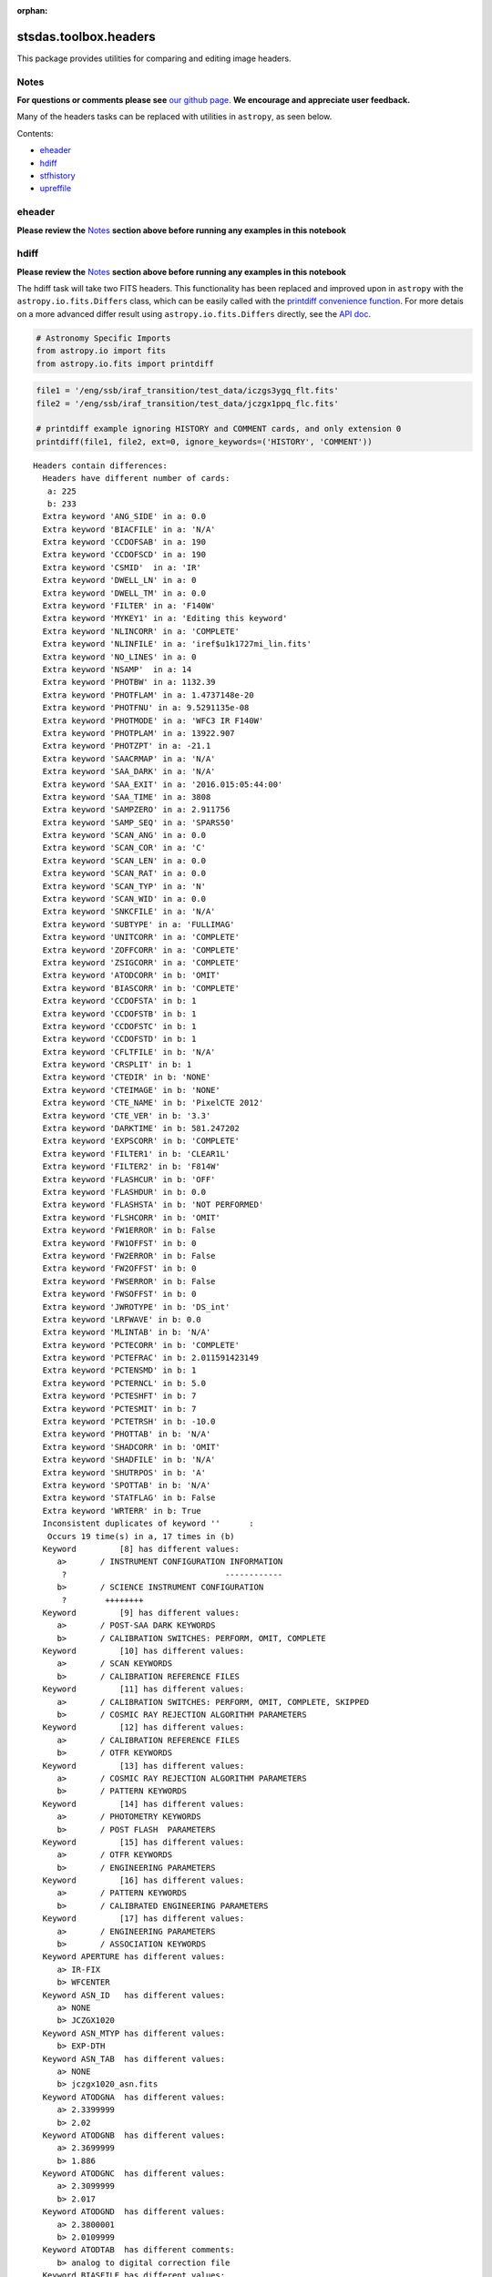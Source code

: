 :orphan:


stsdas.toolbox.headers
======================

This package provides utilities for comparing and editing image headers.

Notes
-----

**For questions or comments please see** `our github
page <https://github.com/spacetelescope/stak>`__. **We encourage and
appreciate user feedback.**

Many of the headers tasks can be replaced with utilities in ``astropy``,
as seen below.

Contents:

-  `eheader <#eheader>`__
-  `hdiff <#hdiff>`__
-  `stfhistory <#stfhistory>`__
-  `upreffile <#upreffile>`__





eheader
-------

**Please review the** `Notes <#notes>`__ **section above before running
any examples in this notebook**

.. figure:: static/150pxblueconstuc.png
   :alt: Work in progress



hdiff
-----

**Please review the** `Notes <#notes>`__ **section above before running
any examples in this notebook**

The hdiff task will take two FITS headers. This functionality has been
replaced and improved upon in ``astropy`` with the
``astropy.io.fits.Differs`` class, which can be easily called with the
`printdiff convenience
function <http://docs.astropy.org/en/stable/io/fits/api/files.html#printdiff>`__.
For more detais on a more advanced differ result using
``astropy.io.fits.Differs`` directly, see the `API
doc <http://docs.astropy.org/en/stable/io/fits/api/diff.html>`__.

.. code:: ipython2

    # Astronomy Specific Imports
    from astropy.io import fits
    from astropy.io.fits import printdiff

.. code:: ipython2

    file1 = '/eng/ssb/iraf_transition/test_data/iczgs3ygq_flt.fits'
    file2 = '/eng/ssb/iraf_transition/test_data/jczgx1ppq_flc.fits'
    
    # printdiff example ignoring HISTORY and COMMENT cards, and only extension 0
    printdiff(file1, file2, ext=0, ignore_keywords=('HISTORY', 'COMMENT'))


.. parsed-literal::

    
     Headers contain differences:
       Headers have different number of cards:
        a: 225
        b: 233
       Extra keyword 'ANG_SIDE' in a: 0.0
       Extra keyword 'BIACFILE' in a: 'N/A'
       Extra keyword 'CCDOFSAB' in a: 190
       Extra keyword 'CCDOFSCD' in a: 190
       Extra keyword 'CSMID'  in a: 'IR'
       Extra keyword 'DWELL_LN' in a: 0
       Extra keyword 'DWELL_TM' in a: 0.0
       Extra keyword 'FILTER' in a: 'F140W'
       Extra keyword 'MYKEY1' in a: 'Editing this keyword'
       Extra keyword 'NLINCORR' in a: 'COMPLETE'
       Extra keyword 'NLINFILE' in a: 'iref$u1k1727mi_lin.fits'
       Extra keyword 'NO_LINES' in a: 0
       Extra keyword 'NSAMP'  in a: 14
       Extra keyword 'PHOTBW' in a: 1132.39
       Extra keyword 'PHOTFLAM' in a: 1.4737148e-20
       Extra keyword 'PHOTFNU' in a: 9.5291135e-08
       Extra keyword 'PHOTMODE' in a: 'WFC3 IR F140W'
       Extra keyword 'PHOTPLAM' in a: 13922.907
       Extra keyword 'PHOTZPT' in a: -21.1
       Extra keyword 'SAACRMAP' in a: 'N/A'
       Extra keyword 'SAA_DARK' in a: 'N/A'
       Extra keyword 'SAA_EXIT' in a: '2016.015:05:44:00'
       Extra keyword 'SAA_TIME' in a: 3808
       Extra keyword 'SAMPZERO' in a: 2.911756
       Extra keyword 'SAMP_SEQ' in a: 'SPARS50'
       Extra keyword 'SCAN_ANG' in a: 0.0
       Extra keyword 'SCAN_COR' in a: 'C'
       Extra keyword 'SCAN_LEN' in a: 0.0
       Extra keyword 'SCAN_RAT' in a: 0.0
       Extra keyword 'SCAN_TYP' in a: 'N'
       Extra keyword 'SCAN_WID' in a: 0.0
       Extra keyword 'SNKCFILE' in a: 'N/A'
       Extra keyword 'SUBTYPE' in a: 'FULLIMAG'
       Extra keyword 'UNITCORR' in a: 'COMPLETE'
       Extra keyword 'ZOFFCORR' in a: 'COMPLETE'
       Extra keyword 'ZSIGCORR' in a: 'COMPLETE'
       Extra keyword 'ATODCORR' in b: 'OMIT'
       Extra keyword 'BIASCORR' in b: 'COMPLETE'
       Extra keyword 'CCDOFSTA' in b: 1
       Extra keyword 'CCDOFSTB' in b: 1
       Extra keyword 'CCDOFSTC' in b: 1
       Extra keyword 'CCDOFSTD' in b: 1
       Extra keyword 'CFLTFILE' in b: 'N/A'
       Extra keyword 'CRSPLIT' in b: 1
       Extra keyword 'CTEDIR' in b: 'NONE'
       Extra keyword 'CTEIMAGE' in b: 'NONE'
       Extra keyword 'CTE_NAME' in b: 'PixelCTE 2012'
       Extra keyword 'CTE_VER' in b: '3.3'
       Extra keyword 'DARKTIME' in b: 581.247202
       Extra keyword 'EXPSCORR' in b: 'COMPLETE'
       Extra keyword 'FILTER1' in b: 'CLEAR1L'
       Extra keyword 'FILTER2' in b: 'F814W'
       Extra keyword 'FLASHCUR' in b: 'OFF'
       Extra keyword 'FLASHDUR' in b: 0.0
       Extra keyword 'FLASHSTA' in b: 'NOT PERFORMED'
       Extra keyword 'FLSHCORR' in b: 'OMIT'
       Extra keyword 'FW1ERROR' in b: False
       Extra keyword 'FW1OFFST' in b: 0
       Extra keyword 'FW2ERROR' in b: False
       Extra keyword 'FW2OFFST' in b: 0
       Extra keyword 'FWSERROR' in b: False
       Extra keyword 'FWSOFFST' in b: 0
       Extra keyword 'JWROTYPE' in b: 'DS_int'
       Extra keyword 'LRFWAVE' in b: 0.0
       Extra keyword 'MLINTAB' in b: 'N/A'
       Extra keyword 'PCTECORR' in b: 'COMPLETE'
       Extra keyword 'PCTEFRAC' in b: 2.011591423149
       Extra keyword 'PCTENSMD' in b: 1
       Extra keyword 'PCTERNCL' in b: 5.0
       Extra keyword 'PCTESHFT' in b: 7
       Extra keyword 'PCTESMIT' in b: 7
       Extra keyword 'PCTETRSH' in b: -10.0
       Extra keyword 'PHOTTAB' in b: 'N/A'
       Extra keyword 'SHADCORR' in b: 'OMIT'
       Extra keyword 'SHADFILE' in b: 'N/A'
       Extra keyword 'SHUTRPOS' in b: 'A'
       Extra keyword 'SPOTTAB' in b: 'N/A'
       Extra keyword 'STATFLAG' in b: False
       Extra keyword 'WRTERR' in b: True
       Inconsistent duplicates of keyword ''      :
        Occurs 19 time(s) in a, 17 times in (b)
       Keyword         [8] has different values:
          a>       / INSTRUMENT CONFIGURATION INFORMATION
           ?                                 ------------
          b>       / SCIENCE INSTRUMENT CONFIGURATION
           ?        ++++++++
       Keyword         [9] has different values:
          a>       / POST-SAA DARK KEYWORDS
          b>       / CALIBRATION SWITCHES: PERFORM, OMIT, COMPLETE
       Keyword         [10] has different values:
          a>       / SCAN KEYWORDS
          b>       / CALIBRATION REFERENCE FILES
       Keyword         [11] has different values:
          a>       / CALIBRATION SWITCHES: PERFORM, OMIT, COMPLETE, SKIPPED
          b>       / COSMIC RAY REJECTION ALGORITHM PARAMETERS
       Keyword         [12] has different values:
          a>       / CALIBRATION REFERENCE FILES
          b>       / OTFR KEYWORDS
       Keyword         [13] has different values:
          a>       / COSMIC RAY REJECTION ALGORITHM PARAMETERS
          b>       / PATTERN KEYWORDS
       Keyword         [14] has different values:
          a>       / PHOTOMETRY KEYWORDS
          b>       / POST FLASH  PARAMETERS
       Keyword         [15] has different values:
          a>       / OTFR KEYWORDS
          b>       / ENGINEERING PARAMETERS
       Keyword         [16] has different values:
          a>       / PATTERN KEYWORDS
          b>       / CALIBRATED ENGINEERING PARAMETERS
       Keyword         [17] has different values:
          a>       / ENGINEERING PARAMETERS
          b>       / ASSOCIATION KEYWORDS
       Keyword APERTURE has different values:
          a> IR-FIX
          b> WFCENTER
       Keyword ASN_ID   has different values:
          a> NONE
          b> JCZGX1020
       Keyword ASN_MTYP has different values:
          b> EXP-DTH
       Keyword ASN_TAB  has different values:
          a> NONE
          b> jczgx1020_asn.fits
       Keyword ATODGNA  has different values:
          a> 2.3399999
          b> 2.02
       Keyword ATODGNB  has different values:
          a> 2.3699999
          b> 1.886
       Keyword ATODGNC  has different values:
          a> 2.3099999
          b> 2.017
       Keyword ATODGND  has different values:
          a> 2.3800001
          b> 2.0109999
       Keyword ATODTAB  has different comments:
          b> analog to digital correction file
       Keyword BIASFILE has different values:
          a> N/A
          b> jref$0a415460j_bia.fits
       Keyword BIASFILE has different comments:
          b> bias image file name
       Keyword BIASLEVA has different values:
          a> 0.0
          b> 4221.167
       Keyword BIASLEVB has different values:
          a> 0.0
          b> 4029.7476
       Keyword BIASLEVC has different values:
          a> 0.0
          b> 4441.6982
       Keyword BIASLEVD has different values:
          a> 0.0
          b> 4631.4839
       Keyword BLEVCORR has different comments:
          a> subtract bias level computed from ref pixels
           ?                                    ^^^^ ^^^^
          b> subtract bias level computed from overscan img
           ?                                   +++ ^^^^^ ^^
       Keyword BPIXTAB  has different values:
          a> iref$y711520di_bpx.fits
          b> jref$t3n1116nj_bpx.fits
       Keyword CAL_VER  has different values:
          a> 3.3(28-Jan-2016)
          b> 8.3.4 (07-Jul-2016)
       Keyword CAL_VER  has different comments:
          a> CALWF3 code version
           ?    ^^^
          b> CALACS code version
           ?    ^^^
       Keyword CCDGAIN  has different values:
          a> 2.5
          b> 2.0
       Keyword CCDTAB   has different values:
          a> iref$t2c16200i_ccd.fits
          b> jref$xa81715gj_ccd.fits
       Keyword CCDTAB   has different comments:
          a> detector calibration parameters
           ? ^^^^^^^^
          b> CCD calibration parameters
           ? ^^^
       Keyword CRCORR   has different values:
          a> COMPLETE
          b> OMIT
       Keyword CRCORR   has different comments:
          a> identify cosmic ray hits
          b> combine observations to reject cosmic rays
       Keyword CRDS_CTX has different values:
          a> hst_0453.pmap
           ?       ^^
          b> hst_0484.pmap
           ?       ^^
       Keyword CRDS_VER has different values:
          a> 1.9.0, opus_2015_3dms, 2767
          b> 7.0.1, opus_2016.1-universal, af27872
       Keyword CRREJTAB has different values:
          a> iref$u6a1748ri_crr.fits
          b> N/A
       Keyword CSYS_VER has different values:
          a> opus_2015_3a_dms
          b> hstdp-2016.1
       Keyword D2IMFILE has different values:
          a> N/A
          b> jref$02c1450oj_d2i.fits
       Keyword D2IMFILE has different comments:
          b> Column Correction Reference File
       Keyword DARKFILE has different values:
          a> iref$xag19296i_drk.fits
          b> jref$0a41546sj_drk.fits
       Keyword DATE     has different values:
          a> 2016-06-02
          b> 2016-10-16
       Keyword DATE-OBS has different values:
          a> 2016-01-15
           ?       -  ^
          b> 2016-10-16
           ?      +   ^
       Keyword DEC_TARG has different values:
          a> 48.92264646942
          b> 65.84194444444
       Keyword DETECTOR has different values:
          a> IR
          b> WFC
       Keyword DETECTOR has different comments:
          a> detector in use: UVIS or IR
          b> detector in use: WFC, HRC, or SBC
       Keyword DGEOFILE has different values:
          a> N/A
          b> jref$qbu16429j_dxy.fits
       Keyword DISTNAME has different values:
          a> iczgs3ygq_w3m18525i-NOMODEL-NOMODEL
          b> jczgx1ppq_0461802dj-02c1450rj-02c1450oj
       Keyword DRIZCORR has different values:
          a> COMPLETE
          b> PERFORM
       Keyword DRKCFILE has different values:
          a> N/A
          b> jref$0a41546rj_dkc.fits
       Keyword DRKCFILE has different comments:
          b> De-trailed Dark Reference File
       Keyword EXPEND   has different values:
          a> 57402.29030181
          b> 57677.05173856
       Keyword EXPSTART has different values:
          a> 57402.28332292
          b> 57677.04503644
       Keyword EXPTIME  has different values:
          a> 602.937317
          b> 578.0
       Keyword FILENAME has different values:
          a> iczgs3ygq_flt.fits
          b> jczgx1ppq_flc.fits
       Keyword FLSHFILE has different comments:
          b> post flash correction file name
       Keyword IDCTAB   has different values:
          a> iref$w3m18525i_idc.fits
          b> jref$0461802dj_idc.fits
       Keyword IMPHTTAB has different values:
          a> iref$wbj1825ri_imp.fits
          b> jref$08b18470j_imp.fits
       Keyword INSTRUME has different values:
          a> WFC3
          b> ACS
       Keyword LINENUM  has different values:
          a> S3.008
          b> X1.009
       Keyword MDRIZTAB has different values:
          a> iref$ubi1853pi_mdz.fits
           ? ^      ^ -  ^^
          b> jref$ub21537aj_mdz.fits
           ? ^      ^   ^^^
       Keyword MOONANGL has different values:
          a> 57.153374
          b> 92.141869
       Keyword NEXTEND  has different values:
          a> 6
          b> 15
       Keyword NPOLFILE has different values:
          a> N/A
          b> jref$02c1450rj_npl.fits
       Keyword NPOLFILE has different comments:
          b> Non-polynomial Offsets Reference File
       Keyword OBSMODE  has different values:
          a> MULTIACCUM
          b> ACCUM
       Keyword OPUS_VER has different values:
          a> HSTDP 2015_3a
           ?          ^ ^
          b> HSTDP 2016_1a
           ?          ^ ^
       Keyword OSCNTAB  has different values:
          a> iref$q911321mi_osc.fits
          b> jref$lch1459bj_osc.fits
       Keyword OSCNTAB  has different comments:
          a> detector overscan table
          b> CCD overscan table
       Keyword PA_V3    has different values:
          a> 282.776093
          b> 88.003448
       Keyword PCTETAB  has different values:
          a> N/A
          b> jref$xa81724cj_cte.fits
       Keyword PCTETAB  has different comments:
          b> CTE Correction Table
       Keyword PFLTFILE has different values:
          a> iref$uc721143i_pfl.fits
          b> jref$qb12257pj_pfl.fits
       Keyword PROCTIME has different values:
          a> 57541.85384259
          b> 57677.3616088
       Keyword PROPAPER has different values:
          b> WFCENTER
       Keyword PYWCSVER has different values:
          a> 1.1.2
          b> 1.2.1
       Keyword RA_TARG  has different values:
          a> 36.85374208875
          b> 127.7389583333
       Keyword READNSEA has different values:
          a> 20.200001
          b> 4.3499999
       Keyword READNSEB has different values:
          a> 19.799999
          b> 3.75
       Keyword READNSEC has different values:
          a> 19.9
          b> 4.0500002
       Keyword READNSED has different values:
          a> 20.1
          b> 5.0500002
       Keyword ROOTNAME has different values:
          a> iczgs3ygq
          b> jczgx1ppq
       Keyword RPTCORR  has different comments:
          a> combine individual repeat observations
           ? ^^^^^^^
          b> add individual repeat observations
           ? ^^^
       Keyword SIPNAME  has different values:
          a> iczgs3ygq_w3m18525i
          b> jczgx1ppq_0461802dj
       Keyword SUNANGLE has different values:
          a> 112.720184
          b> 91.557938
       Keyword SUN_ALT  has different values:
          a> 3.227515
          b> 54.863163
       Keyword TARGNAME has different values:
          a> ANY
          b> ACO-665
       Keyword TIME-OBS has different values:
          a> 06:47:59
          b> 01:04:51
       Keyword T_SGSTAR has different values:
          b> N/A
    




stfhistory
----------

**Please review the** `Notes <#notes>`__ **section above before running
any examples in this notebook**

The stfhistory task will read history information from a text file and
adds it to an image header. Here we will show how to do this with a FITS
file using Python's build in i/o functionality and the
``astropy.io.fits`` package.

**check, do we need to trim newlines?**

.. code:: ipython2

    # Astronomy Specific Imports
    from astropy.io import fits

.. code:: ipython2

    # open our text file and fits file objects
    my_file = open('/eng/ssb/iraf_transition/test_data/history_info.txt', 'r')
    my_fits = fits.open('/eng/ssb/iraf_transition/test_data/stfhist.fits', mode='append')
    
    # loop through lines in text file and write to fits file
    # here we add the HISTORY lines to the zeroth header
    for line in my_file:
        my_fits[0].header.add_history(line.strip('\n'))
        
    # make sure to close your fits file after the edits are done
    my_fits.close()



upreffile
---------

**Please review the** `Notes <#notes>`__ **section above before running
any examples in this notebook**

.. figure:: static/150pxblueconstuc.png
   :alt: Work in progress





Not Replacing
-------------

-  groupmod - GEIS header editing. Deprecated, for FITS header editing
   see **images.imutil.hedit**
-  hcheck - see **images.imutil.hselect**
-  iminfo - see **images.imutil.imheader**
